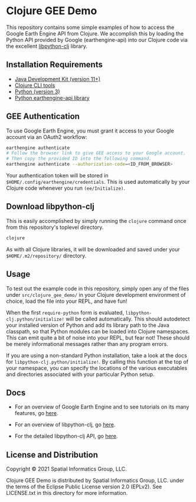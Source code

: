 * Clojure GEE Demo

This repository contains some simple examples of how to access the
Google Earth Engine API from Clojure. We accomplish this by loading
the Python API provided by Google (earthengine-api) into our Clojure
code via the excellent [[https://github.com/clj-python/libpython-clj][libpython-clj]] library.

** Installation Requirements

- [[https://jdk.java.net][Java Development Kit (version 11+)]]
- [[https://clojure.org/guides/getting_started][Clojure CLI tools]]
- [[https://www.python.org/][Python (version 3)]]
- [[https://pypi.org/project/earthengine-api/][Python earthengine-api library]]

** GEE Authentication

To use Google Earth Engine, you must grant it access to your Google
account via an OAuth2 workflow:

#+begin_src sh
earthengine authenticate
# Follow the browser link to give GEE access to your Google account.
# Then copy the provided ID into the following command.
earthengine authenticate --authorization-code=<ID_FROM_BROWSER>
#+end_src

Your authentication token will be stored in
=$HOME/.config/earthengine/credentials=. This is used automatically by
your Clojure code whenever you run ~(ee/Initialize)~.

** Download libpython-clj

This is easily accomplished by simply running the ~clojure~ command
once from this repository's toplevel directory.

#+begin_src sh
clojure
#+end_src

As with all Clojure libraries, it will be downloaded and saved under
your =$HOME/.m2/repository/= directory.

** Usage

To test out the example code in this repository, simply open any of
the files under =src/clojure_gee_demo/= in your Clojure development
environment of choice, load the file into your REPL, and have fun!

When the first ~require-python~ form is evaluated,
~libpython-clj.python/initialize!~ will be called automatically. This
should autodetect your installed version of Python and add its library
path to the Java classpath, so that Python modules can be loaded into
Clojure namespaces. This can emit quite a bit of noise into your REPL,
but fear not! These should be merely informational messages rather
than any program errors.

If you are using a non-standard Python installation, take a look at
the docs for ~libpython-clj.python/initialize!~. By calling this
function at the top of your namespace, you can specify the locations
of the various executables and directories associated with your
particular Python setup.

** Docs

- For an overview of Google Earth Engine and to see tutorials on its
  many features, go [[https://developers.google.com/earth-engine/guides][here]].

- For an overview of libpython-clj, go [[https://github.com/clj-python/libpython-clj][here]].

- For the detailed libpython-clj API, go [[https://clj-python.github.io/libpython-clj][here]].

** License and Distribution

Copyright © 2021 Spatial Informatics Group, LLC.

Clojure GEE Demo is distributed by Spatial Informatics Group, LLC.
under the terms of the Eclipse Public License version 2.0 (EPLv2). See
LICENSE.txt in this directory for more information.
